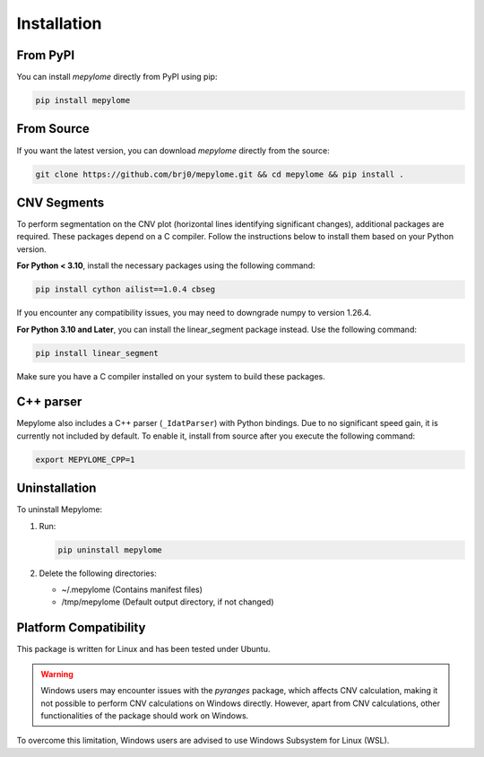 Installation
============


From PyPI
---------

You can install `mepylome` directly from PyPI using pip:

.. code-block:: sh

    pip install mepylome


From Source
-----------

If you want the latest version, you can download `mepylome` directly from the source:

.. code-block:: sh

    git clone https://github.com/brj0/mepylome.git && cd mepylome && pip install .


CNV Segments
------------

To perform segmentation on the CNV plot (horizontal lines identifying
significant changes), additional packages are required. These packages depend
on a C compiler. Follow the instructions below to install them based on your
Python version.

**For Python < 3.10**, install the necessary packages using the following
command:

.. code-block:: sh

    pip install cython ailist==1.0.4 cbseg

If you encounter any compatibility issues, you may need to downgrade numpy to
version 1.26.4.


**For Python 3.10 and Later**, you can install the linear_segment package
instead. Use the following command:

.. code-block:: sh

    pip install linear_segment

Make sure you have a C compiler installed on your system to build these
packages.


C++ parser
----------

Mepylome also includes a C++ parser (``_IdatParser``) with Python bindings. Due
to no significant speed gain, it is currently not included by default. To
enable it, install from source after you execute the following command:


.. code-block:: sh

    export MEPYLOME_CPP=1


Uninstallation
--------------

To uninstall Mepylome:

1. Run:

   .. code-block:: sh

      pip uninstall mepylome

2. Delete the following directories:

   - ~/.mepylome  (Contains manifest files)
   - /tmp/mepylome  (Default output directory, if not changed)


Platform Compatibility
----------------------

This package is written for Linux and has been tested under Ubuntu.

.. warning::
    Windows users may encounter issues with the `pyranges` package, which
    affects CNV calculation, making it not possible to perform CNV calculations
    on Windows directly. However, apart from CNV calculations, other
    functionalities of the package should work on Windows.

To overcome this limitation, Windows users are advised to use Windows Subsystem
for Linux (WSL).

